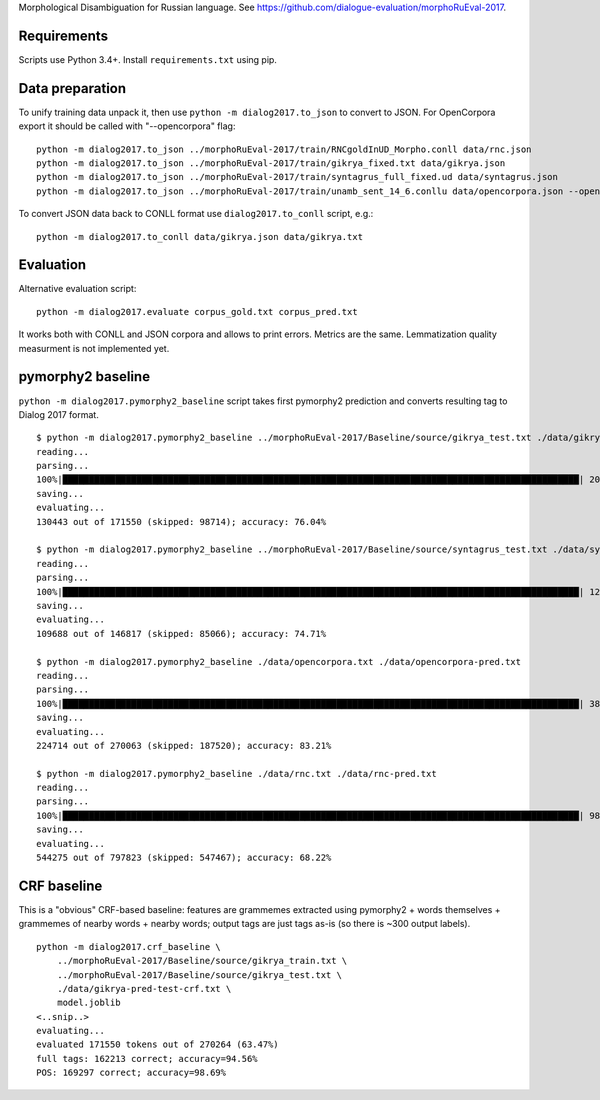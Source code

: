 Morphological Disambiguation for Russian language.
See https://github.com/dialogue-evaluation/morphoRuEval-2017.

Requirements
============

Scripts use Python 3.4+.
Install ``requirements.txt`` using pip.


Data preparation
================

To unify training data unpack it, then use ``python -m dialog2017.to_json``
to convert to JSON. For OpenCorpora export it should be called
with "--opencorpora" flag::

    python -m dialog2017.to_json ../morphoRuEval-2017/train/RNCgoldInUD_Morpho.conll data/rnc.json
    python -m dialog2017.to_json ../morphoRuEval-2017/train/gikrya_fixed.txt data/gikrya.json
    python -m dialog2017.to_json ../morphoRuEval-2017/train/syntagrus_full_fixed.ud data/syntagrus.json
    python -m dialog2017.to_json ../morphoRuEval-2017/train/unamb_sent_14_6.conllu data/opencorpora.json --opencorpora

To convert JSON data back to CONLL format use ``dialog2017.to_conll`` script, e.g.::

    python -m dialog2017.to_conll data/gikrya.json data/gikrya.txt

Evaluation
==========

Alternative evaluation script::

    python -m dialog2017.evaluate corpus_gold.txt corpus_pred.txt

It works both with CONLL and JSON corpora and allows to print errors.
Metrics are the same. Lemmatization quality measurment is not implemented yet.

pymorphy2 baseline
==================

``python -m dialog2017.pymorphy2_baseline`` script takes first pymorphy2
prediction and converts resulting tag to Dialog 2017 format.

::

    $ python -m dialog2017.pymorphy2_baseline ../morphoRuEval-2017/Baseline/source/gikrya_test.txt ./data/gikrya-pred-test.txt
    reading...
    parsing...
    100%|██████████████████████████████████████████████████████████████████████████████████████████████████| 20787/20787 [00:05<00:00, 4022.44it/s]
    saving...
    evaluating...
    130443 out of 171550 (skipped: 98714); accuracy: 76.04%

    $ python -m dialog2017.pymorphy2_baseline ../morphoRuEval-2017/Baseline/source/syntagrus_test.txt ./data/syntagrus-pred-test.txt
    reading...
    parsing...
    100%|██████████████████████████████████████████████████████████████████████████████████████████████████| 12529/12529 [00:05<00:00, 2475.93it/s]
    saving...
    evaluating...
    109688 out of 146817 (skipped: 85066); accuracy: 74.71%

    $ python -m dialog2017.pymorphy2_baseline ./data/opencorpora.txt ./data/opencorpora-pred.txt
    reading...
    parsing...
    100%|██████████████████████████████████████████████████████████████████████████████████████████████████| 38508/38508 [00:09<00:00, 4184.98it/s]
    saving...
    evaluating...
    224714 out of 270063 (skipped: 187520); accuracy: 83.21%

    $ python -m dialog2017.pymorphy2_baseline ./data/rnc.txt ./data/rnc-pred.txt
    reading...
    parsing...
    100%|██████████████████████████████████████████████████████████████████████████████████████████████████| 98892/98892 [00:15<00:00, 6233.93it/s]
    saving...
    evaluating...
    544275 out of 797823 (skipped: 547467); accuracy: 68.22%


CRF baseline
============

This is a "obvious" CRF-based baseline: features are grammemes extracted using
pymorphy2 + words themselves + grammemes of nearby words + nearby words;
output tags are just tags as-is (so there is ~300 output labels).

::

    python -m dialog2017.crf_baseline \
        ../morphoRuEval-2017/Baseline/source/gikrya_train.txt \
        ../morphoRuEval-2017/Baseline/source/gikrya_test.txt \
        ./data/gikrya-pred-test-crf.txt \
        model.joblib
    <..snip..>
    evaluating...
    evaluated 171550 tokens out of 270264 (63.47%)
    full tags: 162213 correct; accuracy=94.56%
    POS: 169297 correct; accuracy=98.69%
